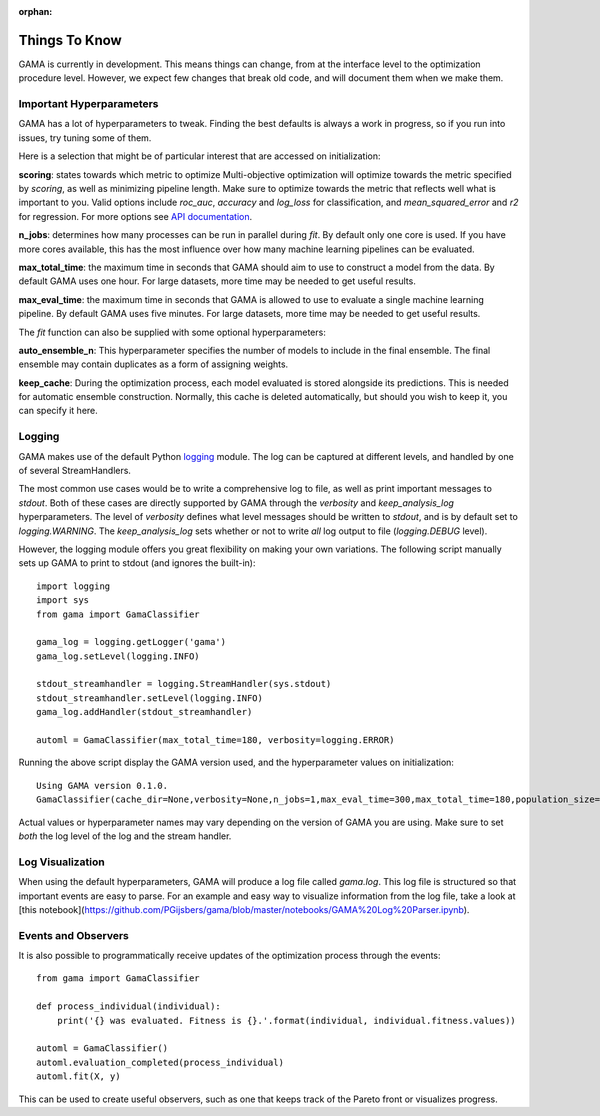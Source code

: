 :orphan:

Things To Know
--------------
GAMA is currently in development.
This means things can change, from at the interface level to the optimization procedure level.
However, we expect few changes that break old code, and will document them when we make them.

Important Hyperparameters
*************************

GAMA has a lot of hyperparameters to tweak.
Finding the best defaults is always a work in progress, so if you run into issues, try tuning some of them.

Here is a selection that might be of particular interest that are accessed on initialization:

**scoring**: states towards which metric to optimize
Multi-objective optimization will optimize towards the metric specified by `scoring`, as well as minimizing pipeline length.
Make sure to optimize towards the metric that reflects well what is important to you.
Valid options include `roc_auc`, `accuracy` and `log_loss` for classification, and `mean_squared_error` and `r2` for regression.
For more options see `API documentation <https://pgijsbers.github.io/gama/api/index.html#api>`_.

**n_jobs**: determines how many processes can be run in parallel during `fit`.
By default only one core is used. If you have more cores available, this has the most influence over how many
machine learning pipelines can be evaluated.

**max_total_time**: the maximum time in seconds that GAMA should aim to use to construct a model from the data.
By default GAMA uses one hour. For large datasets, more time may be needed to get useful results.

**max_eval_time**: the maximum time in seconds that GAMA is allowed to use to evaluate a single machine learning pipeline.
By default GAMA uses five minutes. For large datasets, more time may be needed to get useful results.

The `fit` function can also be supplied with some optional hyperparameters:

**auto_ensemble_n**: This hyperparameter specifies the number of models to include in the final ensemble.
The final ensemble may contain duplicates as a form of assigning weights.

**keep_cache**: During the optimization process, each model evaluated is stored alongside its predictions.
This is needed for automatic ensemble construction.
Normally, this cache is deleted automatically, but should you wish to keep it, you can specify it here.


Logging
*******

GAMA makes use of the default Python `logging <https://docs.python.org/3.5/library/logging.html>`_ module.
The log can be captured at different levels, and handled by one of several StreamHandlers.

The most common use cases would be to write a comprehensive log to file, as well as print important messages to `stdout`.
Both of these cases are directly supported by GAMA through the `verbosity` and `keep_analysis_log` hyperparameters.
The level of `verbosity` defines what level messages should be written to `stdout`, and is by default set to `logging.WARNING`.
The `keep_analysis_log` sets whether or not to write *all* log output to file (`logging.DEBUG` level).

However, the logging module offers you great flexibility on making your own variations.
The following script manually sets up GAMA to print to stdout (and ignores the built-in)::

    import logging
    import sys
    from gama import GamaClassifier

    gama_log = logging.getLogger('gama')
    gama_log.setLevel(logging.INFO)

    stdout_streamhandler = logging.StreamHandler(sys.stdout)
    stdout_streamhandler.setLevel(logging.INFO)
    gama_log.addHandler(stdout_streamhandler)

    automl = GamaClassifier(max_total_time=180, verbosity=logging.ERROR)

Running the above script display the GAMA version used, and the hyperparameter values on initialization::

    Using GAMA version 0.1.0.
    GamaClassifier(cache_dir=None,verbosity=None,n_jobs=1,max_eval_time=300,max_total_time=180,population_size=50,random_state=None,scoring='neg_log_loss'))

Actual values or hyperparameter names may vary depending on the version of GAMA you are using.
Make sure to set *both* the log level of the log and the stream handler.

Log Visualization
*****************

When using the default hyperparameters, GAMA will produce a log file called `gama.log`.
This log file is structured so that important events are easy to parse.
For an example and easy way to visualize information from the log file, take a look at [this notebook](https://github.com/PGijsbers/gama/blob/master/notebooks/GAMA%20Log%20Parser.ipynb).

Events and Observers
********************

It is also possible to programmatically receive updates of the optimization process through the events::

    from gama import GamaClassifier

    def process_individual(individual):
        print('{} was evaluated. Fitness is {}.'.format(individual, individual.fitness.values))

    automl = GamaClassifier()
    automl.evaluation_completed(process_individual)
    automl.fit(X, y)

This can be used to create useful observers, such as one that keeps track of the Pareto front or visualizes progress.